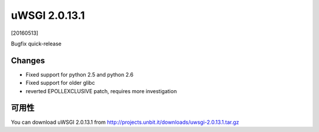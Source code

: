 uWSGI 2.0.13.1
==============

[20160513]

Bugfix quick-release

Changes
-------

- Fixed support for python 2.5 and python 2.6
- Fixed support for older glibc
- reverted EPOLLEXCLUSIVE patch, requires more investigation


可用性
------------

You can download uWSGI 2.0.13.1 from http://projects.unbit.it/downloads/uwsgi-2.0.13.1.tar.gz
